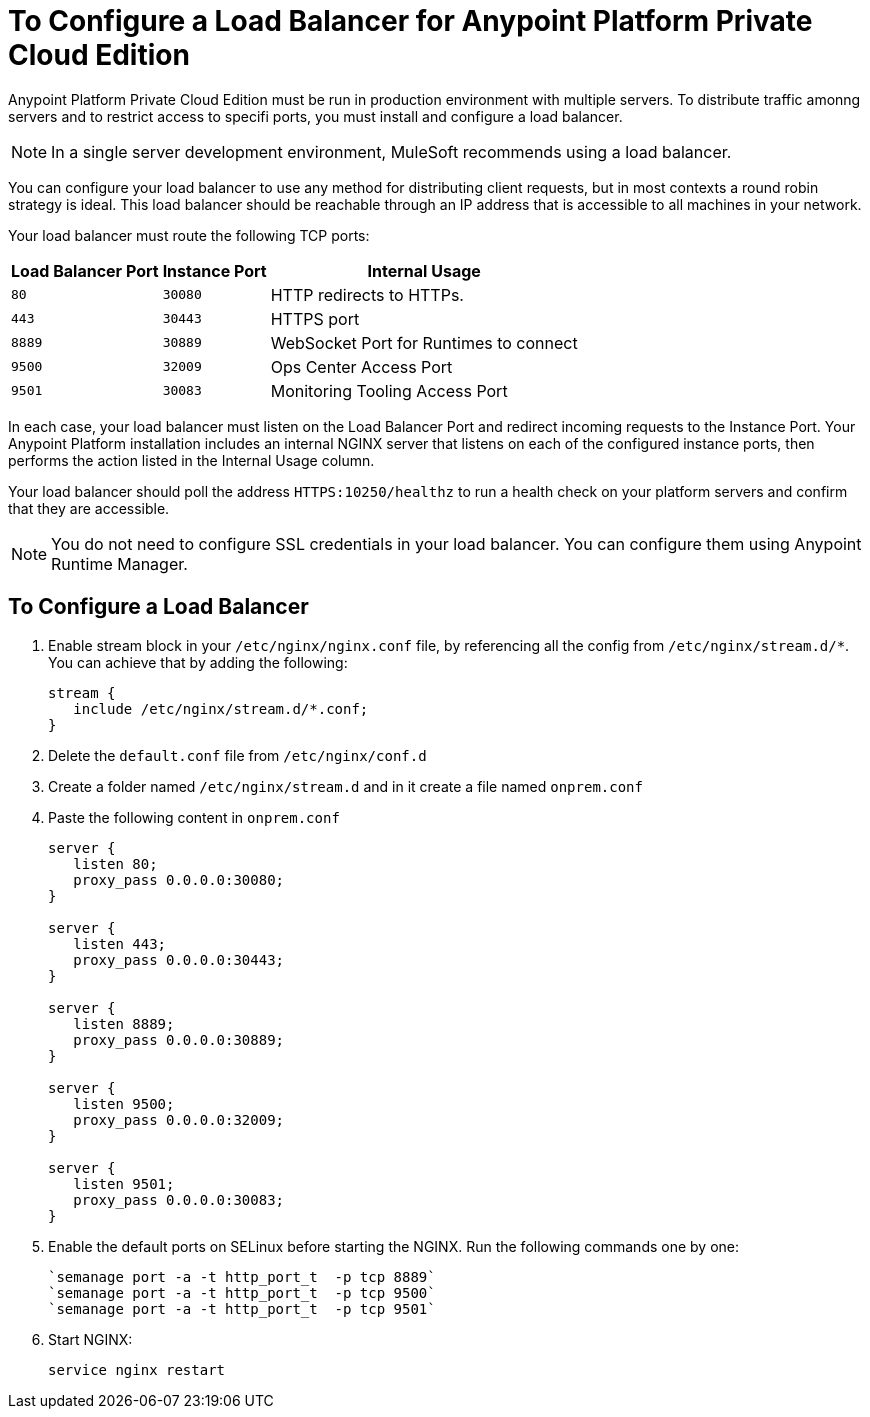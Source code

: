 = To Configure a Load Balancer for Anypoint Platform Private Cloud Edition

Anypoint Platform Private Cloud Edition must be run in production environment with multiple servers. To distribute traffic amonng servers and to restrict access to specifi ports, you must install and configure a load balancer.

[NOTE]
In a single server development environment, MuleSoft recommends using a load balancer.

You can configure your load balancer to use any method for distributing client requests, but in most contexts a round robin strategy is ideal. This load balancer should be reachable through an IP address that is accessible to all machines in your network.

Your load balancer must route the following TCP ports:

[%header%autowidth.spread]
|===
|Load Balancer Port |Instance Port | Internal Usage
|`80` | `30080`  | HTTP redirects to HTTPs.
|`443` | `30443` | HTTPS port
|`8889` | `30889` | WebSocket Port for Runtimes to connect
|`9500` | `32009` | Ops Center Access Port
|`9501` | `30083` | Monitoring Tooling Access Port
|===


In each case, your load balancer must listen on the Load Balancer Port and redirect incoming requests to the Instance Port. Your  Anypoint Platform installation includes an internal NGINX server that listens on each of the configured instance ports, then performs the action listed in the Internal Usage column.

Your load balancer should poll the address `HTTPS:10250/healthz` to run a health check on your platform servers and confirm that they are accessible.


[NOTE]
You do not need to configure SSL credentials in your load balancer. You can configure them using Anypoint Runtime Manager.

== To Configure a Load Balancer

1. Enable stream block in your `/etc/nginx/nginx.conf` file, by referencing all the config from `/etc/nginx/stream.d/*`. You can achieve that by adding the following:
+
[souce, json, linenums]
----
stream {
   include /etc/nginx/stream.d/*.conf;
}
----

1. Delete the `default.conf` file from `/etc/nginx/conf.d`
1. Create a folder named `/etc/nginx/stream.d` and in it create a file named `onprem.conf`
1. Paste the following content in `onprem.conf`
+
[source, json, linenums]
----
server {
   listen 80;
   proxy_pass 0.0.0.0:30080;
}

server {
   listen 443;
   proxy_pass 0.0.0.0:30443;
}

server {
   listen 8889;
   proxy_pass 0.0.0.0:30889;
}

server {
   listen 9500;
   proxy_pass 0.0.0.0:32009;
}

server {
   listen 9501;
   proxy_pass 0.0.0.0:30083;
}
----
+

1. Enable the default ports on SELinux before starting the NGINX. Run the following commands one by one:
+
----
`semanage port -a -t http_port_t  -p tcp 8889`
`semanage port -a -t http_port_t  -p tcp 9500`
`semanage port -a -t http_port_t  -p tcp 9501`
----

1. Start NGINX:
+
----
service nginx restart
----


